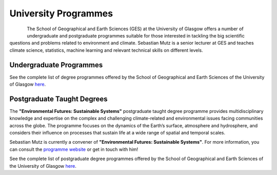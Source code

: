 University Programmes
=====================

.. figure:: img/UofG_GES.png
   :align: left

The School of Geographical and Earth Sciences (GES) at the University of Glasgow offers a number of undergraduate and postgraduate programmes suitable for those interested in tackling the big scientific questions and problems related to environment and climate. Sebastian Mutz is a senior lecturer at GES and teaches climate science, statistics, machine learning and relevant technical skills on different levels.

Undergraduate Programmes
------------------------

See the complete list of degree programmes offered by the School of Geographical and Earth Sciences of the University of Glasgow `here <https://www.gla.ac.uk/schools/ges/undergraduate/>`_.

Postgraduate Taught Degrees
---------------------------

The **"Environmental Futures: Sustainable Systems"** postgraduate taught degree programme provides multidisciplinary knowledge and expertise on the complex and challenging climate-related and environmental issues facing communities across the globe. The programme focuses on the dynamics of the Earth’s surface, atmosphere and hydrosphere, and considers their influence on processes that sustain life at a wide range of spatial and temporal scales.

Sebastian Mutz is currently a convener of **"Environmental Futures: Sustainable Systems"**. For more information, you can consult the `programme website  <https://www.gla.ac.uk/postgraduate/taught/environmentalfuturessustainablesystems/>`_ or get in touch with him!

See the complete list of postgraduate degree programmes offered by the School of Geographical and Earth Sciences of the University of Glasgow `here <https://www.gla.ac.uk/schools/ges/postgraduate/>`_.
